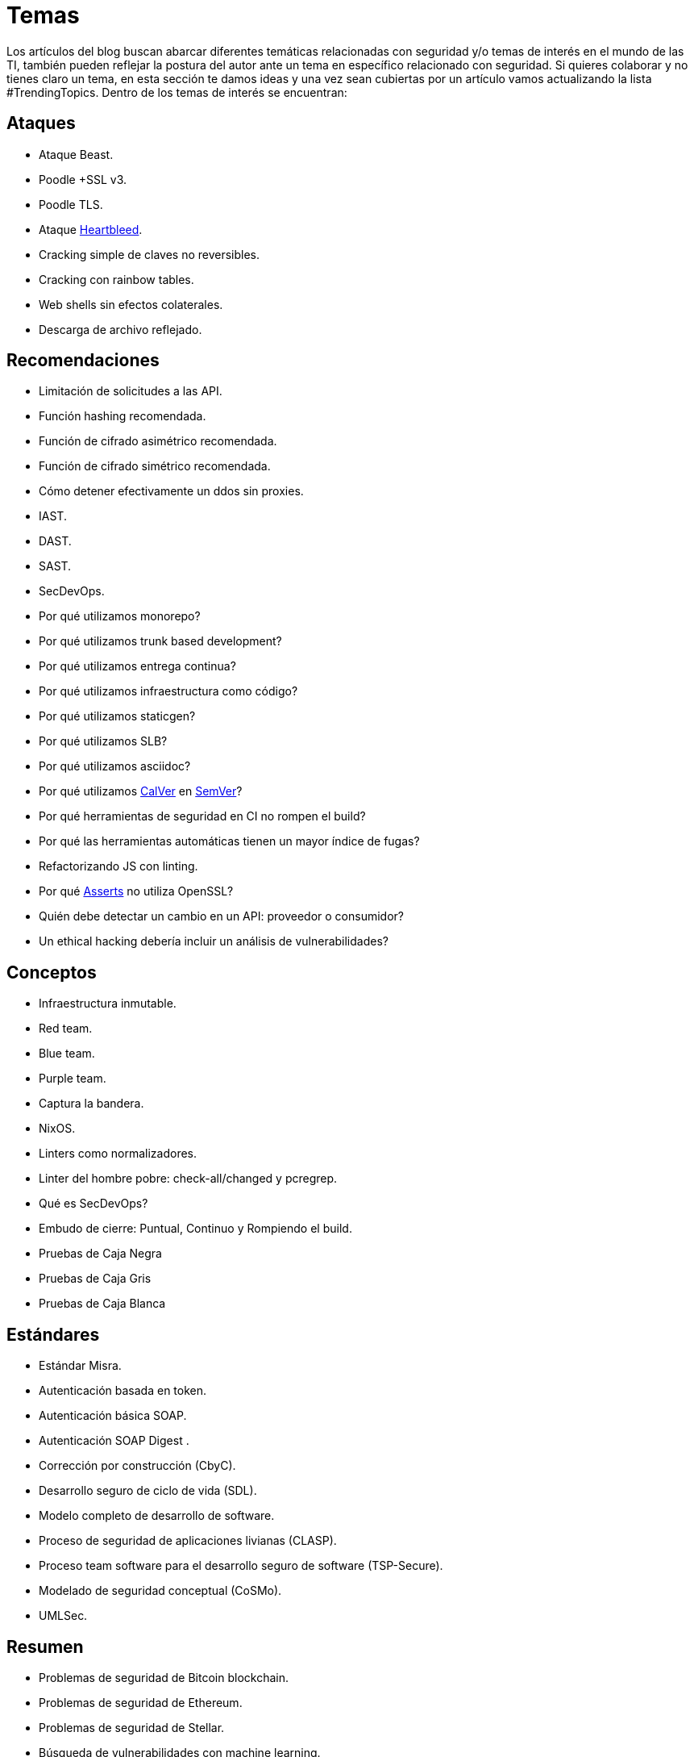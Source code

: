 :slug: temas/
:description: El Blog de Fluid Attacks consta de una gran variedad de temas enfocados principalmente en la seguridad informática, la tecnologías de la información, las buenas prácticas de programación y más. Si te interesan éstos temas y quieres un espacio para dar tu opinión envíanos tu artículo.
:keywords: Fluid Attacks, Temas, Seguridad, TI, Artículos, Blog.
:category: blog
:translate: topics/

= Temas

Los artículos del blog buscan abarcar diferentes temáticas
relacionadas con seguridad y/o temas de interés en el mundo de las +TI+,
también pueden reflejar la postura del autor
ante un tema en específico relacionado con seguridad.
Si quieres colaborar y no tienes claro un tema,
en esta sección te damos ideas
y una vez sean cubiertas por un artículo
vamos actualizando la lista +#TrendingTopics+.
Dentro de los temas de interés se encuentran:

== Ataques

* Ataque +Beast+.
* +Poodle +SSL v3+.
* +Poodle TLS+.
* Ataque link:http://heartbleed.com/[+Heartbleed+].
* Cracking simple de claves no reversibles.
* Cracking con rainbow tables.
* +Web shells+ sin efectos colaterales.
* Descarga de archivo reflejado.

== Recomendaciones

* Limitación de solicitudes a las +API+.
* Función +hashing+ recomendada.
* Función de cifrado asimétrico recomendada.
* Función de cifrado simétrico recomendada.
* Cómo detener efectivamente un +ddos+ sin +proxies+.
* +IAST+.
* +DAST+.
* +SAST+.
* +SecDevOps+.
* Por qué utilizamos +monorepo+?
* Por qué utilizamos +trunk based development+?
* Por qué utilizamos entrega continua?
* Por qué utilizamos infraestructura como código?
* Por qué utilizamos +staticgen+?
* Por qué utilizamos +SLB+?
* Por qué utilizamos +asciidoc+?
* Por qué utilizamos link:https://calver.org/[+CalVer+] en link:https://semver.org/[+SemVer+]?
* Por qué herramientas de seguridad en +CI+ no rompen el +build+?
* Por qué las herramientas automáticas tienen un mayor índice de fugas?
* Refactorizando +JS+ con +linting+.
* Por qué link:../productos/asserts/[Asserts] no utiliza +OpenSSL+?
* Quién debe detectar un cambio en un +API+: proveedor o consumidor?
* Un ethical hacking debería incluir un análisis de vulnerabilidades?


== Conceptos

* Infraestructura inmutable.
* +Red team+.
* +Blue team+.
* +Purple team+.
* Captura la bandera.
* +NixOS+.
* +Linters+ como normalizadores.
* +Linter+ del hombre pobre: +check-all/changed+ y +pcregrep+.
* Qué es +SecDevOps+?
* Embudo de cierre: Puntual, Continuo y Rompiendo el build.
* Pruebas de Caja Negra
* Pruebas de Caja Gris
* Pruebas de Caja Blanca

== Estándares

* Estándar +Misra+.
* Autenticación basada en +token+.
* Autenticación básica +SOAP+.
* Autenticación +SOAP Digest+ .
* Corrección por construcción (+CbyC+).
* Desarrollo seguro de ciclo de vida (+SDL+).
* Modelo completo de desarrollo de software.
* Proceso de seguridad de aplicaciones livianas (+CLASP+).
* Proceso +team software+ para el desarrollo seguro de +software+
(+TSP-Secure+).
* Modelado de seguridad conceptual (+CoSMo+).
* +UMLSec+.

== Resumen

* Problemas de seguridad de +Bitcoin blockchain+.
* Problemas de seguridad de +Ethereum+.
* Problemas de seguridad de +Stellar+.
* Búsqueda de vulnerabilidades con +machine learning+.
* Incidentes asociados a vulnerabilidades.
